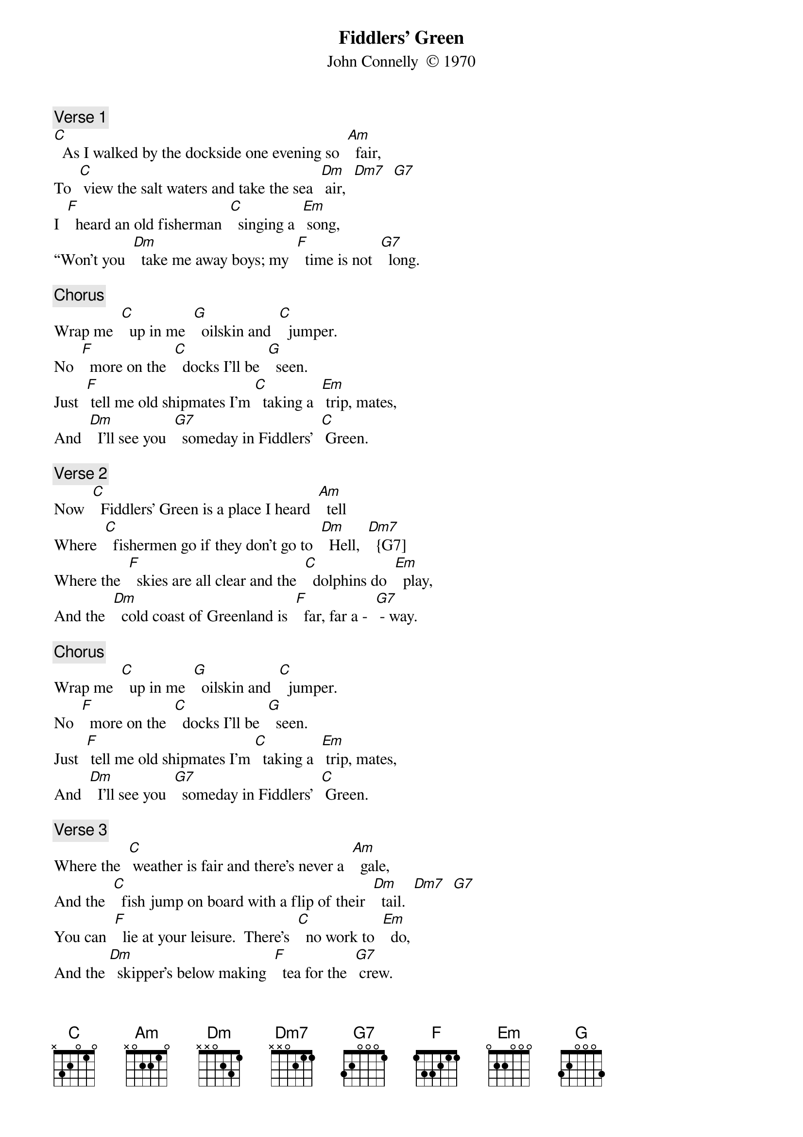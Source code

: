 {t: Fiddlers’ Green}
{st: John Connelly  © 1970}

{c: Verse 1}
[C]  As I walked by the dockside one evening so  [Am]  fair,
To  [C] view the salt waters and take the sea  [Dm] air,  [Dm7]  [G7]
I  [F]  heard an old fisherman  [C]  singing a  [Em] song,
“Won’t you  [Dm]  take me away boys; my  [F]  time is not  [G7]  long.

{c: Chorus}
Wrap me  [C]  up in me  [G]  oilskin and  [C]  jumper.
No  [F]  more on the  [C]  docks I’ll be  [G]  seen.
Just  [F] tell me old shipmates I’m [C]  taking a  [Em] trip, mates,
And  [Dm]  I’ll see you  [G7]  someday in Fiddlers’  [C] Green.

{c: Verse 2}
Now  [C]  Fiddlers’ Green is a place I heard  [Am]  tell
Where  [C]  fishermen go if they don’t go to  [Dm]  Hell,  [Dm7]  {G7]
Where the  [F]  skies are all clear and the  [C]  dolphins do  [Em]  play,
And the  [Dm]  cold coast of Greenland is  [F]  far, far a -  [G7] - way.

{c: Chorus}
Wrap me  [C]  up in me  [G]  oilskin and  [C]  jumper.
No  [F]  more on the  [C]  docks I’ll be  [G]  seen.
Just  [F] tell me old shipmates I’m [C]  taking a  [Em] trip, mates,
And  [Dm]  I’ll see you  [G7]  someday in Fiddlers’  [C] Green.

{c: Verse 3}
Where the  [C] weather is fair and there’s never a  [Am]  gale,
And the  [C]  fish jump on board with a flip of their  [Dm]  tail.  [Dm7]  [G7]
You can  [F]  lie at your leisure.  There’s  [C]  no work to  [Em]  do,
And the [Dm]  skipper’s below making  [F]  tea for the  [G7] crew.

{c: Chorus}
Wrap me  [C]  up in me  [G]  oilskin and  [C]  jumper.
No  [F]  more on the  [C]  docks I’ll be  [G]  seen.
Just  [F] tell me old shipmates I’m [C]  taking a  [Em] trip, mates,
And  [Dm]  I’ll see you  [G7]  someday in Fiddlers’  [C] Green.

{c: Verse 4}
When you  [C]  get on the docks and the long trip is  [Am]  through,
There’s [C] pubs and there’s clubs and there’s lassies there [Dm] too. [Dm7]  [G7]
Where the  [F]  girls are all pretty and the  [C]  beer is all  [Em]  free.
And there’s [Dm]  bottles of rum growing  [F]  from every  [G7] tree.

{c: Chorus}
Wrap me  [C]  up in me  [G]  oilskin and  [C]  jumper.
No  [F]  more on the  [C]  docks I’ll be  [G]  seen.
Just  [F] tell me old shipmates I’m [C]  taking a  [Em] trip, mates,
And  [Dm]  I’ll see you  [G7]  someday in Fiddlers’  [C] Green.

Verse 5:	Now I  [C]  don’t want a harp or a halo, not  [Am]  me.
Just  [C] give me a breeze an a good rolling  [Dm]  sea.  [Dm7]   [G7]
I’ll  [F]  play me old squeeze box as  [C]  we sail a -  [Em] – long
With the [Dm]  wind in the riggin’ to  [F]  sing me a  [G7]  song.”

{c: Chorus}
Wrap me  [C]  up in me  [G]  oilskin and  [C]  jumper.
No  [F]  more on the  [C]  docks I’ll be  [G]  seen.
Just  [F] tell me old shipmates I’m [C]  taking a  [Em] trip, mates,
And  [Dm]  I’ll see you  [G7]  someday in Fiddlers’  [C] Green.
